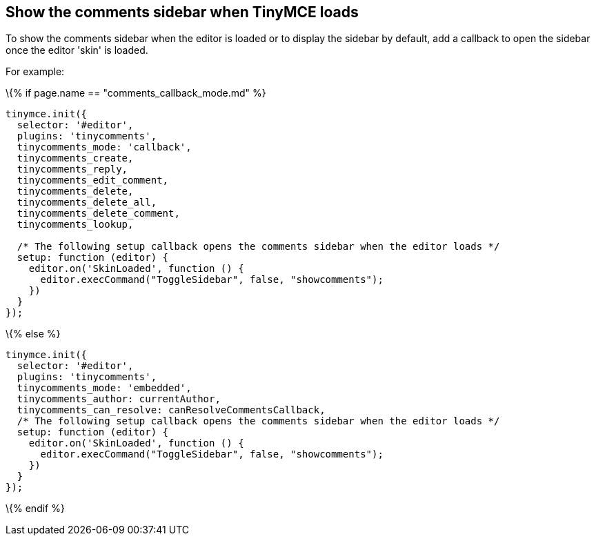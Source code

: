 == Show the comments sidebar when TinyMCE loads

To show the comments sidebar when the editor is loaded or to display the sidebar by default, add a callback to open the sidebar once the editor 'skin' is loaded.

For example:

\{% if page.name == "comments_callback_mode.md" %}

[source,js]
----
tinymce.init({
  selector: '#editor',
  plugins: 'tinycomments',
  tinycomments_mode: 'callback',
  tinycomments_create,
  tinycomments_reply,
  tinycomments_edit_comment,
  tinycomments_delete,
  tinycomments_delete_all,
  tinycomments_delete_comment,
  tinycomments_lookup,

  /* The following setup callback opens the comments sidebar when the editor loads */
  setup: function (editor) {
    editor.on('SkinLoaded', function () {
      editor.execCommand("ToggleSidebar", false, "showcomments");
    })
  }
});
----

\{% else %}

[source,js]
----
tinymce.init({
  selector: '#editor',
  plugins: 'tinycomments',
  tinycomments_mode: 'embedded',
  tinycomments_author: currentAuthor,
  tinycomments_can_resolve: canResolveCommentsCallback,
  /* The following setup callback opens the comments sidebar when the editor loads */
  setup: function (editor) {
    editor.on('SkinLoaded', function () {
      editor.execCommand("ToggleSidebar", false, "showcomments");
    })
  }
});
----

\{% endif %}
